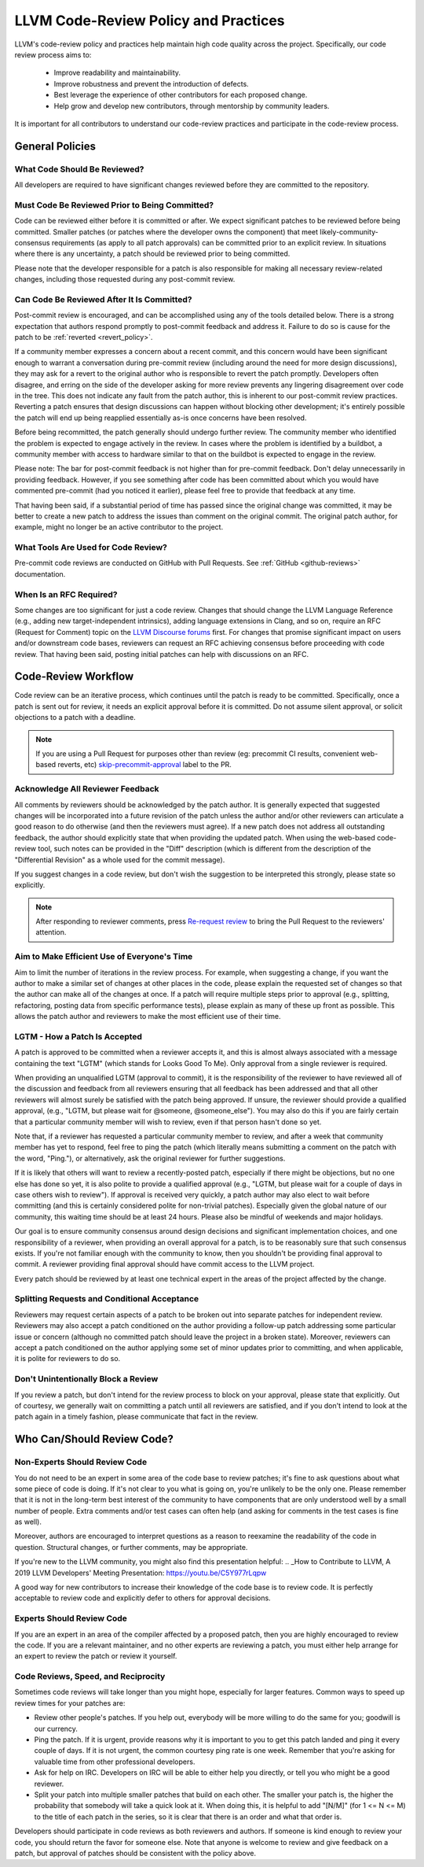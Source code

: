 .. _code_review_policy:

=====================================
LLVM Code-Review Policy and Practices
=====================================

LLVM's code-review policy and practices help maintain high code quality across
the project. Specifically, our code review process aims to:

 * Improve readability and maintainability.
 * Improve robustness and prevent the introduction of defects.
 * Best leverage the experience of other contributors for each proposed change.
 * Help grow and develop new contributors, through mentorship by community leaders.

It is important for all contributors to understand our code-review
practices and participate in the code-review process.

General Policies
================

What Code Should Be Reviewed?
-----------------------------

All developers are required to have significant changes reviewed before they
are committed to the repository.

Must Code Be Reviewed Prior to Being Committed?
-----------------------------------------------

Code can be reviewed either before it is committed or after. We expect
significant patches to be reviewed before being committed. Smaller patches
(or patches where the developer owns the component) that meet
likely-community-consensus requirements (as apply to all patch approvals) can
be committed prior to an explicit review. In situations where there is any
uncertainty, a patch should be reviewed prior to being committed.

Please note that the developer responsible for a patch is also
responsible for making all necessary review-related changes, including
those requested during any post-commit review.

.. _post_commit_review:

Can Code Be Reviewed After It Is Committed?
-------------------------------------------

Post-commit review is encouraged, and can be accomplished using any of the
tools detailed below. There is a strong expectation that authors respond
promptly to post-commit feedback and address it. Failure to do so is cause for
the patch to be :ref:`reverted <revert_policy>`.

If a community member expresses a concern about a recent commit, and this
concern would have been significant enough to warrant a conversation during
pre-commit review (including around the need for more design discussions),
they may ask for a revert to the original author who is responsible to revert
the patch promptly. Developers often disagree, and erring on the side of the
developer asking for more review prevents any lingering disagreement over
code in the tree. This does not indicate any fault from the patch author,
this is inherent to our post-commit review practices.
Reverting a patch ensures that design discussions can happen without blocking
other development; it's entirely possible the patch will end up being reapplied
essentially as-is once concerns have been resolved.

Before being recommitted, the patch generally should undergo further review.
The community member who identified the problem is expected to engage
actively in the review. In cases where the problem is identified by a buildbot,
a community member with access to hardware similar to that on the buildbot is
expected to engage in the review.

Please note: The bar for post-commit feedback is not higher than for pre-commit
feedback. Don't delay unnecessarily in providing feedback. However, if you see
something after code has been committed about which you would have commented
pre-commit (had you noticed it earlier), please feel free to provide that
feedback at any time.

That having been said, if a substantial period of time has passed since the
original change was committed, it may be better to create a new patch to
address the issues than comment on the original commit. The original patch
author, for example, might no longer be an active contributor to the project.

What Tools Are Used for Code Review?
------------------------------------

Pre-commit code reviews are conducted on GitHub with Pull Requests. See
:ref:`GitHub <github-reviews>` documentation.

When Is an RFC Required?
------------------------

Some changes are too significant for just a code review. Changes that should
change the LLVM Language Reference (e.g., adding new target-independent
intrinsics), adding language extensions in Clang, and so on, require an RFC
(Request for Comment) topic on the `LLVM Discourse forums
<https://discourse.llvm.org>`_ first. For
changes that promise significant impact on users and/or downstream code bases,
reviewers can request an RFC achieving consensus before proceeding with code
review. That having been said, posting initial patches can help with
discussions on an RFC.

Code-Review Workflow
====================

Code review can be an iterative process, which continues until the patch is
ready to be committed. Specifically, once a patch is sent out for review, it
needs an explicit approval before it is committed. Do not assume silent
approval, or solicit objections to a patch with a deadline.

.. note::
   If you are using a Pull Request for purposes other than review
   (eg: precommit CI results, convenient web-based reverts, etc)
   `skip-precommit-approval <https://github.com/llvm/llvm-project/labels?q=skip-precommit-approval>`_
   label to the PR.

Acknowledge All Reviewer Feedback
---------------------------------

All comments by reviewers should be acknowledged by the patch author. It is
generally expected that suggested changes will be incorporated into a future
revision of the patch unless the author and/or other reviewers can articulate a
good reason to do otherwise (and then the reviewers must agree). If a new patch
does not address all outstanding feedback, the author should explicitly state
that when providing the updated patch. When using the web-based code-review
tool, such notes can be provided in the "Diff" description (which is different
from the description of the "Differential Revision" as a whole used for the
commit message).

If you suggest changes in a code review, but don't wish the suggestion to be
interpreted this strongly, please state so explicitly.

.. note::
   After responding to reviewer comments,
   press `Re-request review <https://docs.github.com/en/pull-requests/collaborating-with-pull-requests/proposing-changes-to-your-work-with-pull-requests/requesting-a-pull-request-review#:~:text=After%20your%20pull%20request%20is%20reviewed>`_
   to bring the Pull Request to the reviewers' attention.

Aim to Make Efficient Use of Everyone's Time
--------------------------------------------

Aim to limit the number of iterations in the review process. For example, when
suggesting a change, if you want the author to make a similar set of changes at
other places in the code, please explain the requested set of changes so that
the author can make all of the changes at once. If a patch will require
multiple steps prior to approval (e.g., splitting, refactoring, posting data
from specific performance tests), please explain as many of these up front as
possible. This allows the patch author and reviewers to make the most efficient
use of their time.

LGTM - How a Patch Is Accepted
------------------------------

A patch is approved to be committed when a reviewer accepts it, and this is
almost always associated with a message containing the text "LGTM" (which
stands for Looks Good To Me). Only approval from a single reviewer is required.

When providing an unqualified LGTM (approval to commit), it is the
responsibility of the reviewer to have reviewed all of the discussion and
feedback from all reviewers ensuring that all feedback has been addressed and
that all other reviewers will almost surely be satisfied with the patch being
approved. If unsure, the reviewer should provide a qualified approval, (e.g.,
"LGTM, but please wait for @someone, @someone_else"). You may also do this if
you are fairly certain that a particular community member will wish to review,
even if that person hasn't done so yet.

Note that, if a reviewer has requested a particular community member to review,
and after a week that community member has yet to respond, feel free to ping
the patch (which literally means submitting a comment on the patch with the
word, "Ping."), or alternatively, ask the original reviewer for further
suggestions.

If it is likely that others will want to review a recently-posted patch,
especially if there might be objections, but no one else has done so yet, it is
also polite to provide a qualified approval (e.g., "LGTM, but please wait for a
couple of days in case others wish to review"). If approval is received very
quickly, a patch author may also elect to wait before committing (and this is
certainly considered polite for non-trivial patches). Especially given the
global nature of our community, this waiting time should be at least 24 hours.
Please also be mindful of weekends and major holidays.

Our goal is to ensure community consensus around design decisions and
significant implementation choices, and one responsibility of a reviewer, when
providing an overall approval for a patch, is to be reasonably sure that such
consensus exists. If you're not familiar enough with the community to know,
then you shouldn't be providing final approval to commit. A reviewer providing
final approval should have commit access to the LLVM project.

Every patch should be reviewed by at least one technical expert in the areas of
the project affected by the change.

Splitting Requests and Conditional Acceptance
---------------------------------------------

Reviewers may request certain aspects of a patch to be broken out into separate
patches for independent review. Reviewers may also accept a patch
conditioned on the author providing a follow-up patch addressing some
particular issue or concern (although no committed patch should leave the
project in a broken state). Moreover, reviewers can accept a patch conditioned on
the author applying some set of minor updates prior to committing, and when
applicable, it is polite for reviewers to do so.

Don't Unintentionally Block a Review
------------------------------------

If you review a patch, but don't intend for the review process to block on your
approval, please state that explicitly. Out of courtesy, we generally wait on
committing a patch until all reviewers are satisfied, and if you don't intend
to look at the patch again in a timely fashion, please communicate that fact in
the review.

Who Can/Should Review Code?
===========================

Non-Experts Should Review Code
------------------------------

You do not need to be an expert in some area of the code base to review patches;
it's fine to ask questions about what some piece of code is doing. If it's not
clear to you what is going on, you're unlikely to be the only one. Please
remember that it is not in the long-term best interest of the community to have
components that are only understood well by a small number of people. Extra
comments and/or test cases can often help (and asking for comments in the test
cases is fine as well).

Moreover, authors are encouraged to interpret questions as a reason to reexamine
the readability of the code in question. Structural changes, or further
comments, may be appropriate.

If you're new to the LLVM community, you might also find this presentation helpful:
.. _How to Contribute to LLVM, A 2019 LLVM Developers' Meeting Presentation: https://youtu.be/C5Y977rLqpw

A good way for new contributors to increase their knowledge of the code base is
to review code. It is perfectly acceptable to review code and explicitly
defer to others for approval decisions.

Experts Should Review Code
--------------------------

If you are an expert in an area of the compiler affected by a proposed patch,
then you are highly encouraged to review the code. If you are a relevant
maintainer, and no other experts are reviewing a patch, you must either help
arrange for an expert to review the patch or review it yourself.

Code Reviews, Speed, and Reciprocity
------------------------------------

Sometimes code reviews will take longer than you might hope, especially for
larger features. Common ways to speed up review times for your patches are:

* Review other people's patches. If you help out, everybody will be more
  willing to do the same for you; goodwill is our currency.
* Ping the patch. If it is urgent, provide reasons why it is important to you to
  get this patch landed and ping it every couple of days. If it is
  not urgent, the common courtesy ping rate is one week. Remember that you're
  asking for valuable time from other professional developers.
* Ask for help on IRC. Developers on IRC will be able to either help you
  directly, or tell you who might be a good reviewer.
* Split your patch into multiple smaller patches that build on each other. The
  smaller your patch is, the higher the probability that somebody will take a quick
  look at it. When doing this, it is helpful to add "[N/M]" (for 1 <= N <= M) to
  the title of each patch in the series, so it is clear that there is an order
  and what that order is.

Developers should participate in code reviews as both reviewers and
authors. If someone is kind enough to review your code, you should return the
favor for someone else. Note that anyone is welcome to review and give feedback
on a patch, but approval of patches should be consistent with the policy above.
